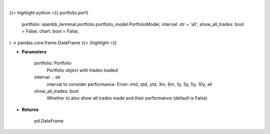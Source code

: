.. role:: python(code)
    :language: python
    :class: highlight

|

.. raw:: html

    <h3>
    > Getting data
    </h3>

{{< highlight python >}}
portfolio.perf(
    portfolio: openbb_terminal.portfolio.portfolio_model.PortfolioModel,
    interval: str = 'all',
    show_all_trades: bool = False,
    chart: bool = False,
) -> pandas.core.frame.DataFrame
{{< /highlight >}}

.. raw:: html

    <p>
    Get portfolio performance vs the benchmark
    </p>

* **Parameters**

    portfolio: Portfolio
        Portfolio object with trades loaded
    interval : str
        interval to consider performance. From: mtd, qtd, ytd, 3m, 6m, 1y, 3y, 5y, 10y, all
    show_all_trades: bool
        Whether to also show all trades made and their performance (default is False)

* **Returns**

    pd.DataFrame
